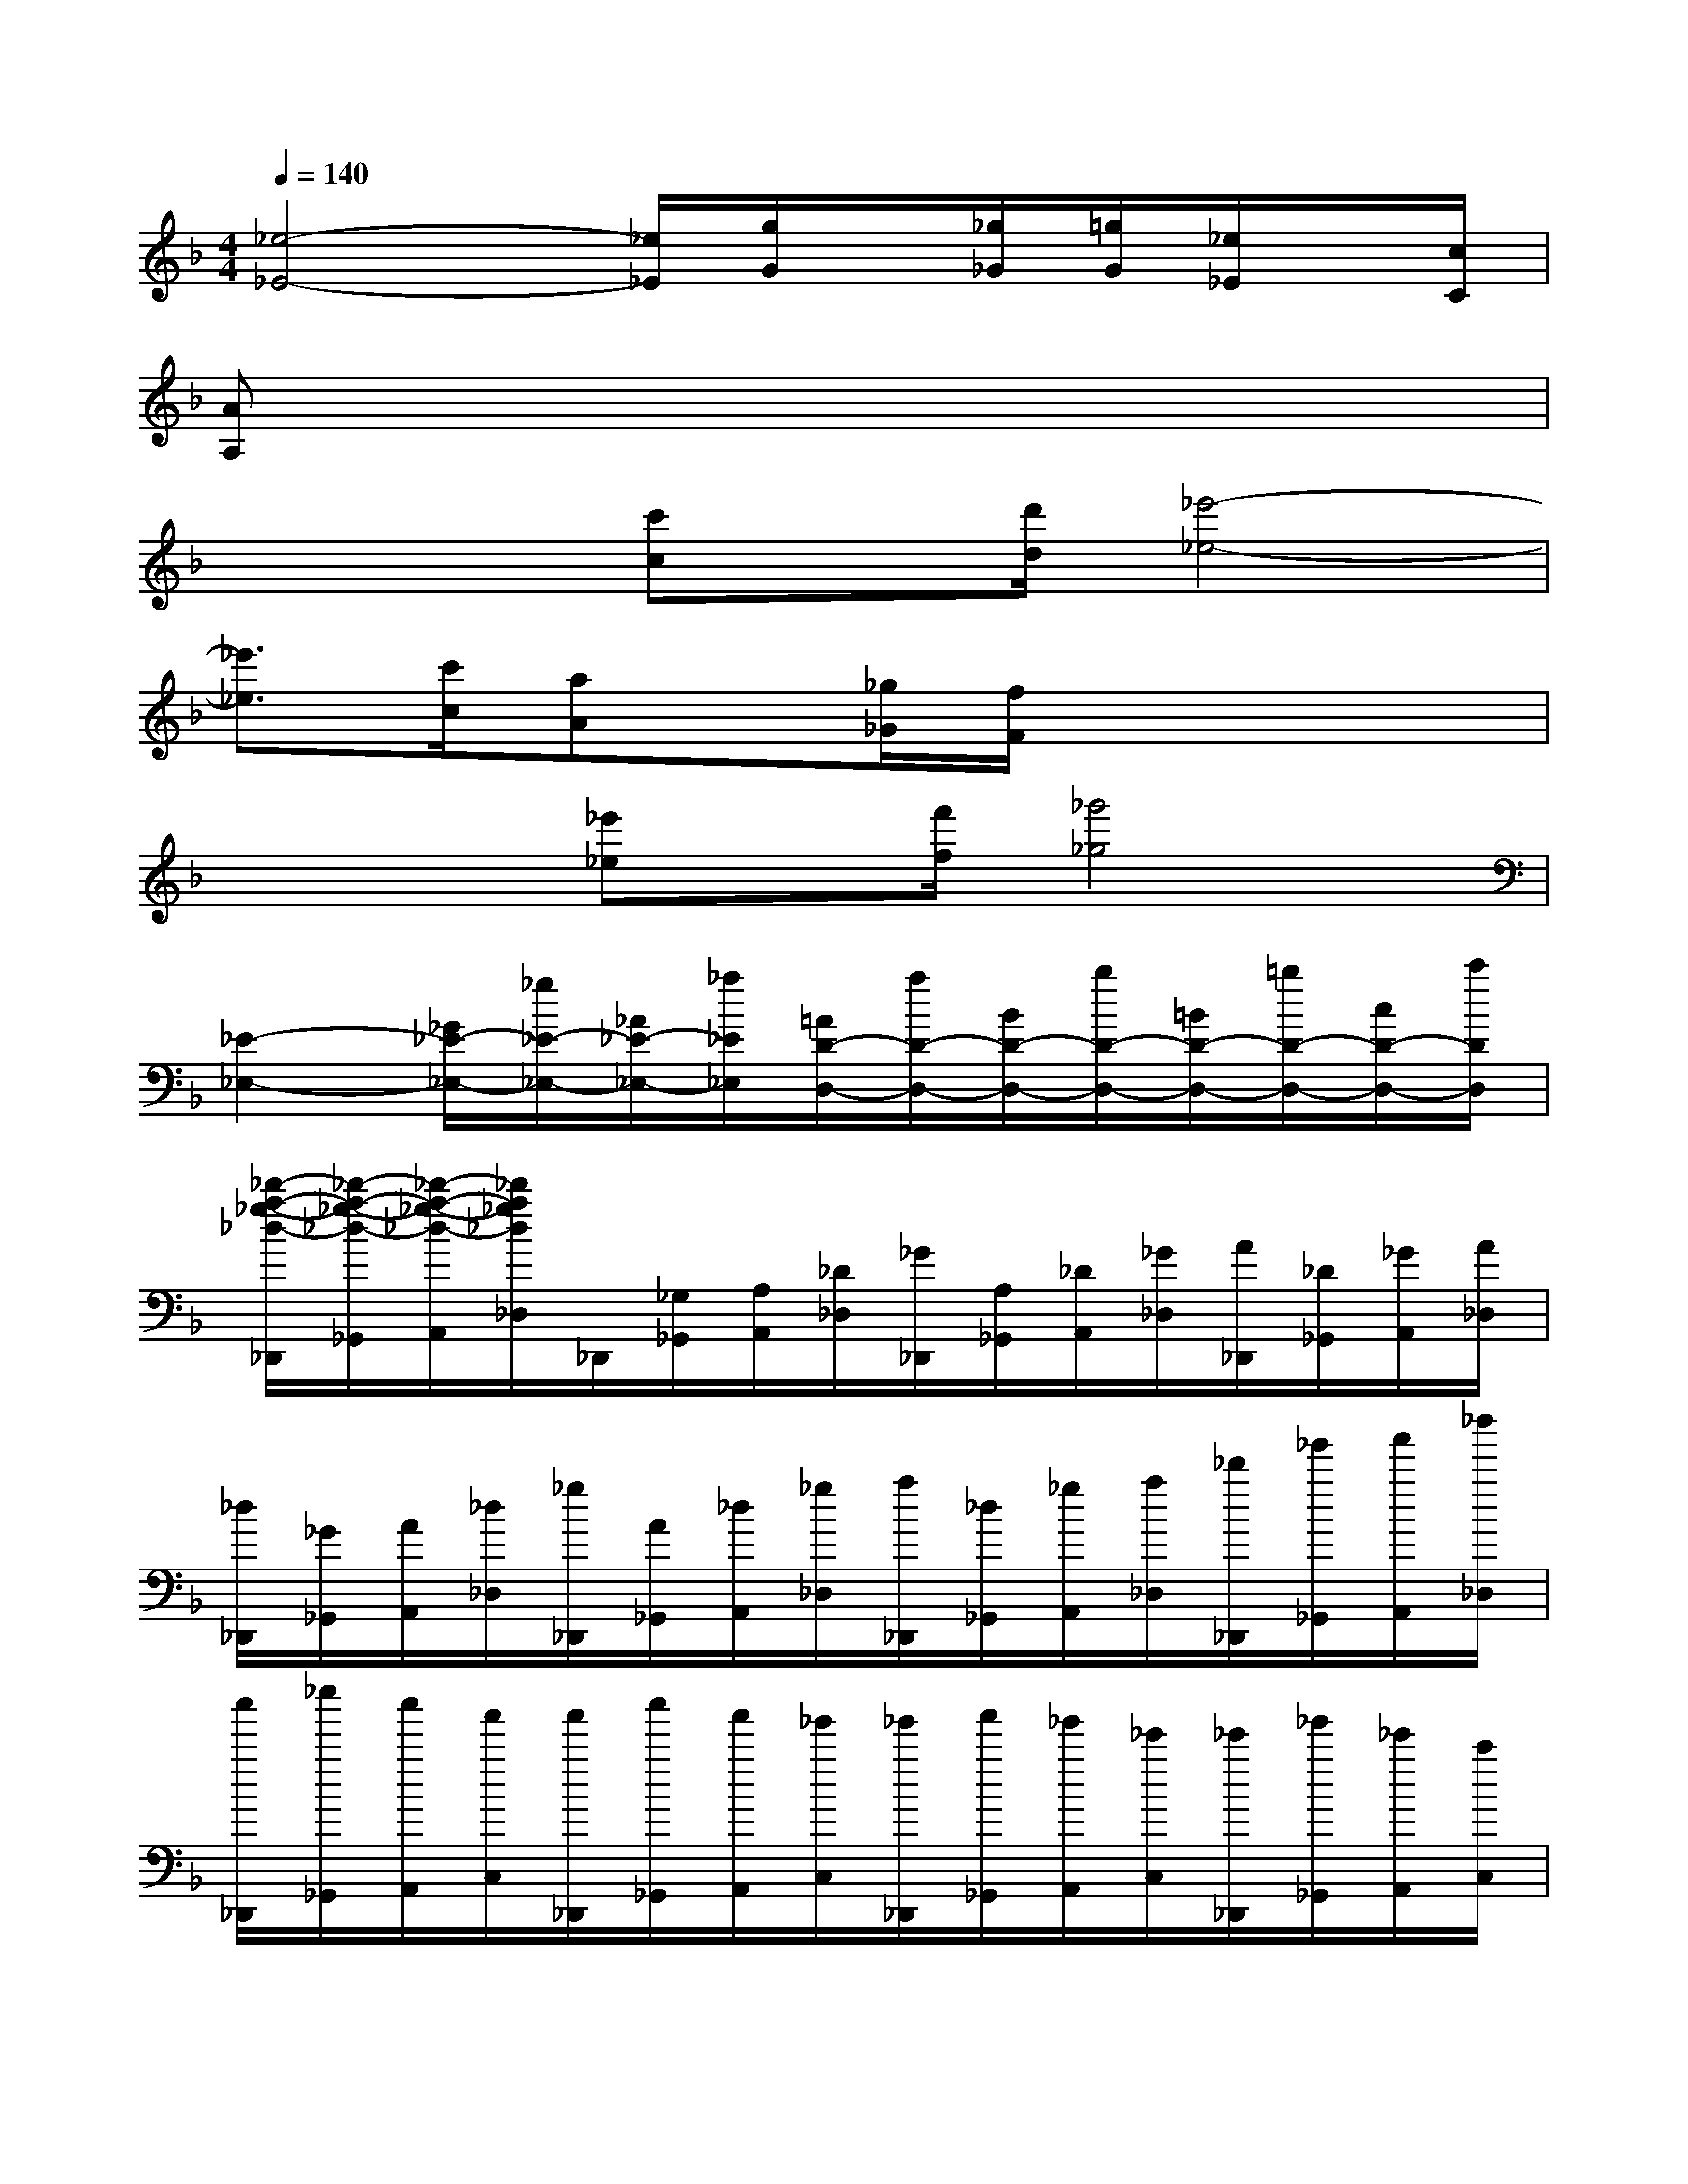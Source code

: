 X:1
T:
M:4/4
L:1/8
Q:1/4=140
K:F%1flats
V:1
[_e4-_E4-][_e/2_E/2][g/2G/2]x/2[_g/2_G/2][=g/2G/2][_e/2_E/2]x/2[c/2C/2]|
[AA,]x6x|
x3/2x/2[c'c]x/2[d'/2d/2][_e'4-_e4-]|
[_e'3/2_e3/2][c'/2c/2][aA]x/2[_g/2_G/2][f/2F/2]x3x/2|
x3/2x/2[_e'_e]x/2[f'/2f/2][_g'4_g4]|
[_E2-_E,2-][_G/2_E/2-_E,/2-][_g/2_E/2-_E,/2-][_A/2_E/2-_E,/2-][_a/2_E/2_E,/2][=A/2D/2-D,/2-][a/2D/2-D,/2-][B/2D/2-D,/2-][b/2D/2-D,/2-][=B/2D/2-D,/2-][=b/2D/2-D,/2-][c/2D/2-D,/2-][c'/2D/2D,/2]|
[_d'/2-a/2-_g/2-_d/2-_D,,/2][_d'/2-a/2-_g/2-_d/2-_G,,/2][_d'/2-a/2-_g/2-_d/2-A,,/2][_d'/2a/2_g/2_d/2_D,/2]_D,,/2[_G,/2_G,,/2][A,/2A,,/2][_D/2_D,/2][_G/2_D,,/2][A,/2_G,,/2][_D/2A,,/2][_G/2_D,/2][A/2_D,,/2][_D/2_G,,/2][_G/2A,,/2][A/2_D,/2]|
[_d/2_D,,/2][_G/2_G,,/2][A/2A,,/2][_d/2_D,/2][_g/2_D,,/2][A/2_G,,/2][_d/2A,,/2][_g/2_D,/2][a/2_D,,/2][_d/2_G,,/2][_g/2A,,/2][a/2_D,/2][_d'/2_D,,/2][_g'/2_G,,/2][a'/2A,,/2][_d''/2_D,/2]|
[c''/2_D,,/2][_e''/2_G,,/2][c''/2A,,/2][a'/2C,/2][a'/2_D,,/2][c''/2_G,,/2][a'/2A,,/2][_g'/2C,/2][_g'/2_D,,/2][a'/2_G,,/2][_g'/2A,,/2][_e'/2C,/2][_e'/2_D,,/2][_g'/2_G,,/2][_e'/2A,,/2][c'/2C,/2]|
[c'/2_D,,/2][_e'/2_G,,/2][c'/2A,,/2][a/2C,/2][a/2_D,,/2][c'/2_G,,/2][a/2A,,/2][_g/2C,/2][_g/2_D,,/2][a/2_G,,/2][_g/2A,,/2][_e/2C,/2][_e/2_D,,/2][_g/2_G,,/2][_e/2A,,/2][c/2C,/2]|
[_d_D,,]f/2_a/2[_d'/2_D,/2-][f'/2_D,/2][c'/2_D/2-_A,/2-F,/2-][_d'/2_D/2_A,/2F,/2][_a/2_D,/2-][_d'/2_D,/2][f/2_D/2-_A,/2-F,/2-][_a/2_D/2_A,/2F,/2][_g/2_D,/2-][=a/2_D,/2][c/2A,/2-_G,/2-][_e/2A,/2_G,/2]|
[_d/2_D,/2-][f/2_D,/2][_a/2_D/2-_A,/2-F,/2-][c'/2_D/2_A,/2F,/2][_d'/2_D,/2-][f'/2_D,/2][c'/2_D/2-_A,/2-F,/2-][_d'/2_D/2_A,/2F,/2][_a/2_D,/2-][_d'/2_D,/2][f/2_D/2-_A,/2-F,/2-][_a/2_D/2_A,/2F,/2][_g/2_D,/2-][=a/2_D,/2][c/2A,/2-_G,/2-][_e/2A,/2_G,/2]|
[_d/2_D,/2-][f/2_D,/2][_a/2_D/2-_A,/2-F,/2-][_d'/2_D/2_A,/2F,/2][c'/2_D,/2-][_g'/2_D,/2][_e'/2=A,/2-_G,/2-][c'/2A,/2_G,/2][_d'/2_D,/2-][f/2_D,/2][_a/2_A,/2-F,/2-][_d'/2_A,/2F,/2][c'/2_D,/2-][_g'/2_D,/2][_e'/2=A,/2-_G,/2-][c'/2A,/2_G,/2]|
[_d'/2_D,/2-][f/2_D,/2][_a/2_D/2-_A,/2-F,/2-][_d'/2_D/2_A,/2F,/2][c'/2_D,/2-][_g'/2_D,/2][_e'/2=A,/2-_G,/2-][c'/2A,/2_G,/2][_d'/2_D,/2-][f/2_D,/2][_a/2_A,/2-F,/2-][_d'/2_A,/2F,/2][c'/2_D,/2-][_g'/2_D,/2][_e'/2=A,/2-_G,/2-][c'/2A,/2_G,/2]|
[c'/2_A,/2-F,/2-_D,/2-][_d'/2_A,/2-F,/2-_D,/2-][f'/2_A,/2-F,/2-_D,/2-][_d'/2_A,/2-F,/2-_D,/2-][=g/2_A,/2-F,/2-_D,/2-][_a/2_A,/2-F,/2-_D,/2-][_d'/2_A,/2-F,/2-_D,/2-][_a/2_A,/2-F,/2-_D,/2-][=e/2_A,/2-F,/2-_D,/2-][f/2_A,/2-F,/2-_D,/2-][_a/2_A,/2-F,/2-_D,/2-][f/2_A,/2-F,/2-_D,/2-][c/2_A,/2-F,/2-_D,/2-][_d/2_A,/2-F,/2-_D,/2-][f/2_A,/2-F,/2-_D,/2-][_d/2_A,/2-F,/2-_D,/2-]|
[G/2_A,/2-F,/2-_D,/2-][_A/2_A,/2-F,/2-_D,/2-][_d/2_A,/2-F,/2-_D,/2-][_A/2_A,/2-F,/2-_D,/2-][E/2_A,/2-F,/2-_D,/2-][F/2_A,/2-F,/2-_D,/2-][_A/2_A,/2-F,/2-_D,/2-][F/2_A,/2F,/2_D,/2]C/2_D/2_A/2_D/2C/2_D/2_A/2_D/2